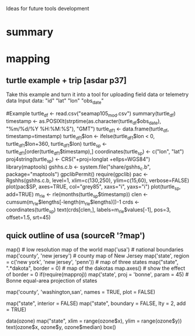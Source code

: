 Ideas for future tools development

* summary

* mapping
** turtle example + trip [asdar p37]
Take this example and turn it into a tool for uploading field data or telemetry data
Input data:
"id"       "lat"      "lon"      "obs_date"

#Example
turtle_df <- read.csv("seamap105_mod.csv")
summary(turtle_df)
timestamp <- as.POSIXlt(strptime(as.character(turtle_df$obs_date),
 "%m/%d/%Y %H:%M:%S"), "GMT")
turtle_df1 <- data.frame(turtle_df, timestamp=timestamp)
turtle_df1$lon <- ifelse(turtle_df1$lon < 0, turtle_df1$lon+360,
 turtle_df1$lon)
turtle_sp <- turtle_df1[order(turtle_df1$timestamp),]
coordinates(turtle_sp) <- c("lon", "lat")
proj4string(turtle_sp) <- CRS("+proj=longlat +ellps=WGS84")
library(maptools)
gshhs.c.b <- system.file("share/gshhs_c.b", package="maptools")
gpclibPermit()
require(gpclib)
pac <- Rgshhs(gshhs.c.b, level=1, xlim=c(130,250), ylim=c(15,60),
 verbose=FALSE)
plot(pac$SP, axes=TRUE, col="grey85", xaxs="i", yaxs="i")
plot(turtle_sp, add=TRUE)
m_rle <- rle(months(turtle_sp$timestamp))
clen <- cumsum(m_rle$lengths[-length(m_rle$lengths)])-1
crds <- coordinates(turtle_sp)
text(crds[clen,], labels=m_rle$values[-1], pos=3, offset=1.5, srt=45)

** quick outline of usa (sourceR '?map')
map()	# low resolution map of the world
map('usa')	# national boundaries
map('county', 'new jersey')	# county map of New Jersey
map('state', region = c('new york', 'new jersey', 'penn'))	# map of three states
map("state", ".*dakota", border = 0)	# map of the dakotas
map.axes()				# show the effect of border = 0
if(require(mapproj))
  map('state', proj = 'bonne', param = 45)	# Bonne equal-area projection of states

# names of the San Juan islands in Washington state
map('county', 'washington,san', names = TRUE, plot = FALSE)

# national boundaries in one linetype, states in another
# (figure 5 in the reference)
map("state", interior = FALSE)
map("state", boundary = FALSE, lty = 2, add = TRUE)

# plot the ozone data on a base map
# (figure 4 in the reference)
data(ozone)
map("state", xlim = range(ozone$x), ylim = range(ozone$y))
text(ozone$x, ozone$y, ozone$median)
box()
